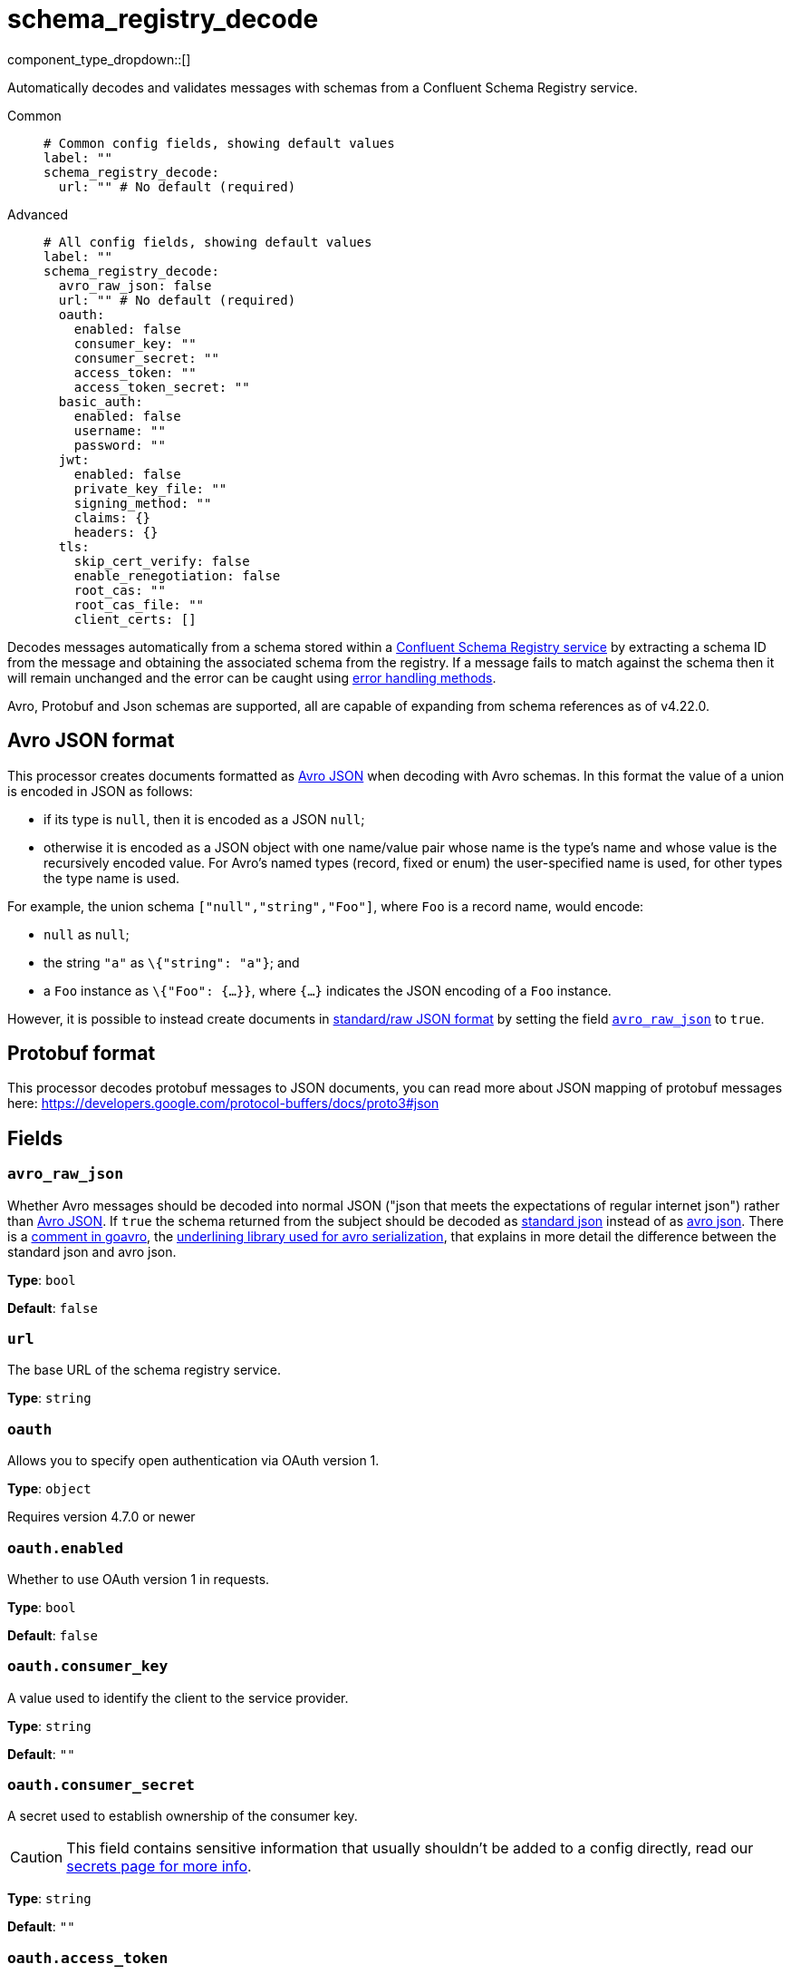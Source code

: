 = schema_registry_decode
// tag::single-source[]
:type: processor
:status: beta
:categories: ["Parsing","Integration"]

// © 2024 Redpanda Data Inc.


component_type_dropdown::[]


Automatically decodes and validates messages with schemas from a Confluent Schema Registry service.


[tabs]
======
Common::
+
--

```yml
# Common config fields, showing default values
label: ""
schema_registry_decode:
  url: "" # No default (required)
```

--
Advanced::
+
--

```yml
# All config fields, showing default values
label: ""
schema_registry_decode:
  avro_raw_json: false
  url: "" # No default (required)
  oauth:
    enabled: false
    consumer_key: ""
    consumer_secret: ""
    access_token: ""
    access_token_secret: ""
  basic_auth:
    enabled: false
    username: ""
    password: ""
  jwt:
    enabled: false
    private_key_file: ""
    signing_method: ""
    claims: {}
    headers: {}
  tls:
    skip_cert_verify: false
    enable_renegotiation: false
    root_cas: ""
    root_cas_file: ""
    client_certs: []
```

--
======

Decodes messages automatically from a schema stored within a https://docs.confluent.io/platform/current/schema-registry/index.html[Confluent Schema Registry service^] by extracting a schema ID from the message and obtaining the associated schema from the registry. If a message fails to match against the schema then it will remain unchanged and the error can be caught using xref:configuration:error_handling.adoc[error handling methods].

Avro, Protobuf and Json schemas are supported, all are capable of expanding from schema references as of v4.22.0.

== Avro JSON format

This processor creates documents formatted as https://avro.apache.org/docs/current/specification/_print/#json-encoding[Avro JSON^] when decoding with Avro schemas. In this format the value of a union is encoded in JSON as follows:

- if its type is `null`, then it is encoded as a JSON `null`;
- otherwise it is encoded as a JSON object with one name/value pair whose name is the type's name and whose value is the recursively encoded value. For Avro's named types (record, fixed or enum) the user-specified name is used, for other types the type name is used.

For example, the union schema `["null","string","Foo"]`, where `Foo` is a record name, would encode:

- `null` as `null`;
- the string `"a"` as `\{"string": "a"}`; and
- a `Foo` instance as `\{"Foo": {...}}`, where `{...}` indicates the JSON encoding of a `Foo` instance.

However, it is possible to instead create documents in https://pkg.go.dev/github.com/linkedin/goavro/v2#NewCodecForStandardJSONFull[standard/raw JSON format^] by setting the field <<avro_raw_json, `avro_raw_json`>> to `true`.

== Protobuf format

This processor decodes protobuf messages to JSON documents, you can read more about JSON mapping of protobuf messages here: https://developers.google.com/protocol-buffers/docs/proto3#json


== Fields

=== `avro_raw_json`

Whether Avro messages should be decoded into normal JSON ("json that meets the expectations of regular internet json") rather than https://avro.apache.org/docs/current/specification/_print/#json-encoding[Avro JSON^]. If `true` the schema returned from the subject should be decoded as https://pkg.go.dev/github.com/linkedin/goavro/v2#NewCodecForStandardJSONFull[standard json^] instead of as https://pkg.go.dev/github.com/linkedin/goavro/v2#NewCodec[avro json^]. There is a https://github.com/linkedin/goavro/blob/5ec5a5ee7ec82e16e6e2b438d610e1cab2588393/union.go#L224-L249[comment in goavro^], the https://github.com/linkedin/goavro[underlining library used for avro serialization^], that explains in more detail the difference between the standard json and avro json.


*Type*: `bool`

*Default*: `false`

=== `url`

The base URL of the schema registry service.


*Type*: `string`


=== `oauth`

Allows you to specify open authentication via OAuth version 1.


*Type*: `object`

Requires version 4.7.0 or newer

=== `oauth.enabled`

Whether to use OAuth version 1 in requests.


*Type*: `bool`

*Default*: `false`

=== `oauth.consumer_key`

A value used to identify the client to the service provider.


*Type*: `string`

*Default*: `""`

=== `oauth.consumer_secret`

A secret used to establish ownership of the consumer key.
[CAUTION]
====
This field contains sensitive information that usually shouldn't be added to a config directly, read our xref:configuration:secrets.adoc[secrets page for more info].
====



*Type*: `string`

*Default*: `""`

=== `oauth.access_token`

A value used to gain access to the protected resources on behalf of the user.


*Type*: `string`

*Default*: `""`

=== `oauth.access_token_secret`

A secret provided in order to establish ownership of a given access token.
[CAUTION]
====
This field contains sensitive information that usually shouldn't be added to a config directly, read our xref:configuration:secrets.adoc[secrets page for more info].
====



*Type*: `string`

*Default*: `""`

=== `basic_auth`

Allows you to specify basic authentication.


*Type*: `object`

Requires version 4.7.0 or newer

=== `basic_auth.enabled`

Whether to use basic authentication in requests.


*Type*: `bool`

*Default*: `false`

=== `basic_auth.username`

A username to authenticate as.


*Type*: `string`

*Default*: `""`

=== `basic_auth.password`

A password to authenticate with.
[CAUTION]
====
This field contains sensitive information that usually shouldn't be added to a config directly, read our xref:configuration:secrets.adoc[secrets page for more info].
====



*Type*: `string`

*Default*: `""`

=== `jwt`

BETA: Allows you to specify JWT authentication.


*Type*: `object`

Requires version 4.7.0 or newer

=== `jwt.enabled`

Whether to use JWT authentication in requests.


*Type*: `bool`

*Default*: `false`

=== `jwt.private_key_file`

A file with the PEM encoded via PKCS1 or PKCS8 as private key.


*Type*: `string`

*Default*: `""`

=== `jwt.signing_method`

A method used to sign the token such as RS256, RS384, RS512 or EdDSA.


*Type*: `string`

*Default*: `""`

=== `jwt.claims`

A value used to identify the claims that issued the JWT.


*Type*: `object`

*Default*: `{}`

=== `jwt.headers`

Add optional key/value headers to the JWT.


*Type*: `object`

*Default*: `{}`

=== `tls`

Custom TLS settings can be used to override system defaults.


*Type*: `object`


=== `tls.skip_cert_verify`

Whether to skip server side certificate verification.


*Type*: `bool`

*Default*: `false`

=== `tls.enable_renegotiation`

Whether to allow the remote server to repeatedly request renegotiation. Enable this option if you're seeing the error message `local error: tls: no renegotiation`.


*Type*: `bool`

*Default*: `false`
Requires version 3.45.0 or newer

=== `tls.root_cas`

An optional root certificate authority to use. This is a string, representing a certificate chain from the parent trusted root certificate, to possible intermediate signing certificates, to the host certificate.
[CAUTION]
====
This field contains sensitive information that usually shouldn't be added to a config directly, read our xref:configuration:secrets.adoc[secrets page for more info].
====



*Type*: `string`

*Default*: `""`

```yml
# Examples

root_cas: |-
  -----BEGIN CERTIFICATE-----
  ...
  -----END CERTIFICATE-----
```

=== `tls.root_cas_file`

An optional path of a root certificate authority file to use. This is a file, often with a .pem extension, containing a certificate chain from the parent trusted root certificate, to possible intermediate signing certificates, to the host certificate.


*Type*: `string`

*Default*: `""`

```yml
# Examples

root_cas_file: ./root_cas.pem
```

=== `tls.client_certs`

A list of client certificates to use. For each certificate either the fields `cert` and `key`, or `cert_file` and `key_file` should be specified, but not both.


*Type*: `array`

*Default*: `[]`

```yml
# Examples

client_certs:
  - cert: foo
    key: bar

client_certs:
  - cert_file: ./example.pem
    key_file: ./example.key
```

=== `tls.client_certs[].cert`

A plain text certificate to use.


*Type*: `string`

*Default*: `""`

=== `tls.client_certs[].key`

A plain text certificate key to use.
[CAUTION]
====
This field contains sensitive information that usually shouldn't be added to a config directly, read our xref:configuration:secrets.adoc[secrets page for more info].
====



*Type*: `string`

*Default*: `""`

=== `tls.client_certs[].cert_file`

The path of a certificate to use.


*Type*: `string`

*Default*: `""`

=== `tls.client_certs[].key_file`

The path of a certificate key to use.


*Type*: `string`

*Default*: `""`

=== `tls.client_certs[].password`

A plain text password for when the private key is password encrypted in PKCS#1 or PKCS#8 format. The obsolete `pbeWithMD5AndDES-CBC` algorithm is not supported for the PKCS#8 format.

Because the obsolete pbeWithMD5AndDES-CBC algorithm does not authenticate the ciphertext, it is vulnerable to padding oracle attacks that can let an attacker recover the plaintext.
[CAUTION]
====
This field contains sensitive information that usually shouldn't be added to a config directly, read our xref:configuration:secrets.adoc[secrets page for more info].
====



*Type*: `string`

*Default*: `""`

```yml
# Examples

password: foo

password: ${KEY_PASSWORD}
```

// end::single-source[]
